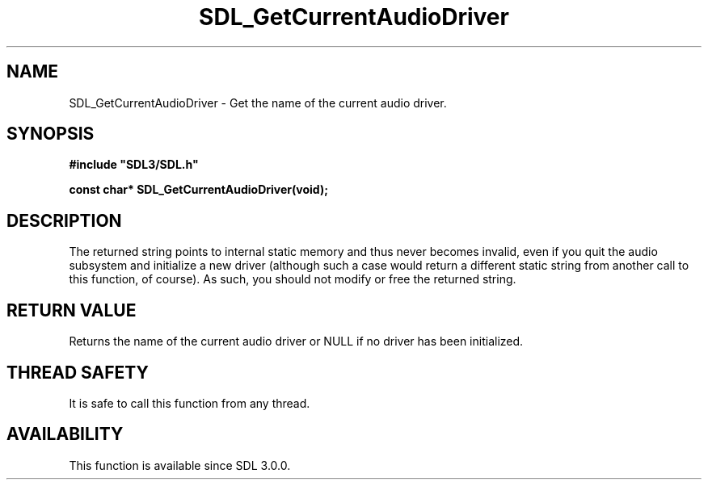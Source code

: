 .\" This manpage content is licensed under Creative Commons
.\"  Attribution 4.0 International (CC BY 4.0)
.\"   https://creativecommons.org/licenses/by/4.0/
.\" This manpage was generated from SDL's wiki page for SDL_GetCurrentAudioDriver:
.\"   https://wiki.libsdl.org/SDL_GetCurrentAudioDriver
.\" Generated with SDL/build-scripts/wikiheaders.pl
.\"  revision SDL-806e11a
.\" Please report issues in this manpage's content at:
.\"   https://github.com/libsdl-org/sdlwiki/issues/new
.\" Please report issues in the generation of this manpage from the wiki at:
.\"   https://github.com/libsdl-org/SDL/issues/new?title=Misgenerated%20manpage%20for%20SDL_GetCurrentAudioDriver
.\" SDL can be found at https://libsdl.org/
.de URL
\$2 \(laURL: \$1 \(ra\$3
..
.if \n[.g] .mso www.tmac
.TH SDL_GetCurrentAudioDriver 3 "SDL 3.0.0" "SDL" "SDL3 FUNCTIONS"
.SH NAME
SDL_GetCurrentAudioDriver \- Get the name of the current audio driver\[char46]
.SH SYNOPSIS
.nf
.B #include \(dqSDL3/SDL.h\(dq
.PP
.BI "const char* SDL_GetCurrentAudioDriver(void);
.fi
.SH DESCRIPTION
The returned string points to internal static memory and thus never becomes
invalid, even if you quit the audio subsystem and initialize a new driver
(although such a case would return a different static string from another
call to this function, of course)\[char46] As such, you should not modify or free
the returned string\[char46]

.SH RETURN VALUE
Returns the name of the current audio driver or NULL if no driver has been
initialized\[char46]

.SH THREAD SAFETY
It is safe to call this function from any thread\[char46]

.SH AVAILABILITY
This function is available since SDL 3\[char46]0\[char46]0\[char46]

